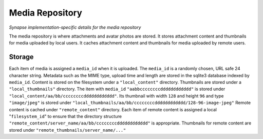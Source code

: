 Media Repository 
================

*Synapse implementation-specific details for the media repository*

The media repository is where attachments and avatar photos are stored.
It stores attachment content and thumbnails for media uploaded by local users.
It caches attachment content and thumbnails for media uploaded by remote users.

Storage
-------

Each item of media is assigned a ``media_id`` when it is uploaded.
The ``media_id`` is a randomly chosen, URL safe 24 character string.
Metadata such as the MIME type, upload time and length are stored in the
sqlite3 database indexed by ``media_id``.
Content is stored on the filesystem under a ``"local_content"`` directory.
Thumbnails are stored under a ``"local_thumbnails"`` directory.
The item with ``media_id`` ``"aabbccccccccdddddddddddd"`` is stored under
``"local_content/aa/bb/ccccccccdddddddddddd"``. Its thumbnail with width
``128`` and height ``96`` and type ``"image/jpeg"`` is stored under
``"local_thumbnails/aa/bb/ccccccccdddddddddddd/128-96-image-jpeg"``
Remote content is cached under ``"remote_content"`` directory. Each item of
remote content is assigned a local "``filesystem_id``" to ensure that the
directory structure ``"remote_content/server_name/aa/bb/ccccccccdddddddddddd"``
is appropriate. Thumbnails for remote content are stored under
``"remote_thumbnails/server_name/..."``
